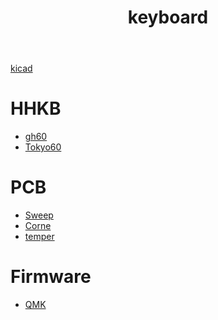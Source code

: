 :PROPERTIES:
:ID:       1f80201e-5e99-4026-af2c-0eb0c045f635
:END:
#+title: keyboard

[[id:cc975ca0-55cf-44c0-b633-2d12646b40ae][kicad]]

* HHKB
+ [[id:becf26d9-cc07-42a1-af48-491643545ba6][gh60]]
+ [[id:9e7ba531-f3a0-4785-95a3-b539e8aafefb][Tokyo60]]

* PCB
+ [[id:5eabfa74-6966-4739-bbdd-9c1f151f317b][Sweep]]
+ [[id:fae7e659-cfcd-4441-8e2d-f5002940e35c][Corne]]
+ [[id:d76a3855-0018-441f-a355-7e0d6d4964e5][temper]] 
  
* Firmware
+ [[id:6e61bf85-9479-462b-b935-017ce023e87f][QMK]] 
